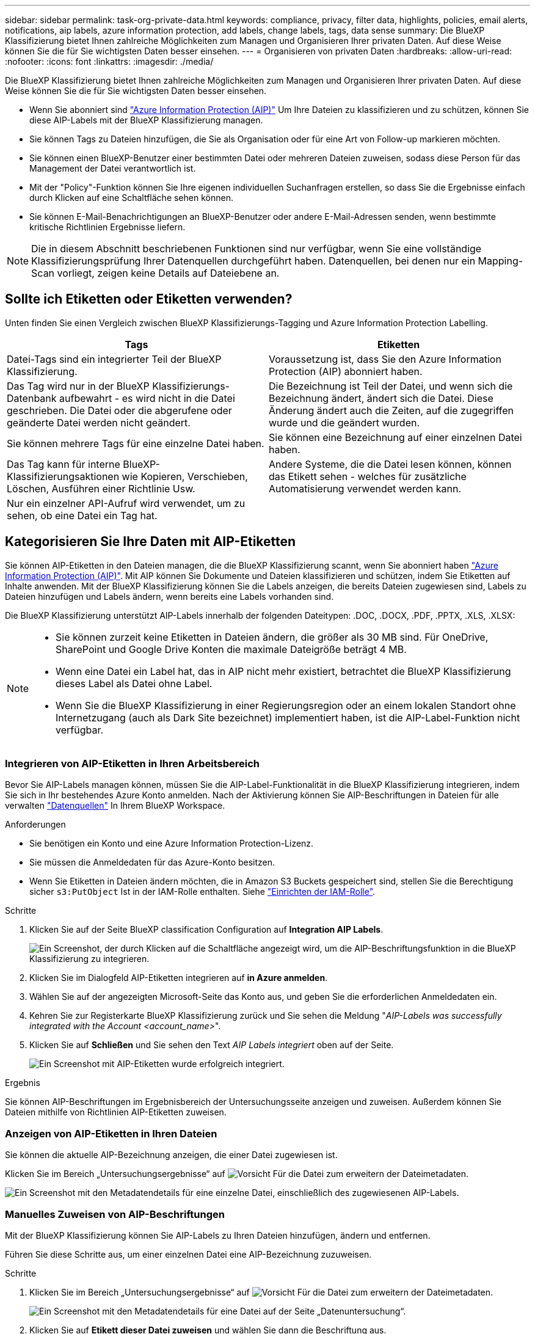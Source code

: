 ---
sidebar: sidebar 
permalink: task-org-private-data.html 
keywords: compliance, privacy, filter data, highlights, policies, email alerts, notifications, aip labels, azure information protection, add labels, change labels, tags, data sense 
summary: Die BlueXP Klassifizierung bietet Ihnen zahlreiche Möglichkeiten zum Managen und Organisieren Ihrer privaten Daten. Auf diese Weise können Sie die für Sie wichtigsten Daten besser einsehen. 
---
= Organisieren von privaten Daten
:hardbreaks:
:allow-uri-read: 
:nofooter: 
:icons: font
:linkattrs: 
:imagesdir: ./media/


[role="lead"]
Die BlueXP Klassifizierung bietet Ihnen zahlreiche Möglichkeiten zum Managen und Organisieren Ihrer privaten Daten. Auf diese Weise können Sie die für Sie wichtigsten Daten besser einsehen.

* Wenn Sie abonniert sind https://azure.microsoft.com/en-us/services/information-protection/["Azure Information Protection (AIP)"^] Um Ihre Dateien zu klassifizieren und zu schützen, können Sie diese AIP-Labels mit der BlueXP Klassifizierung managen.
* Sie können Tags zu Dateien hinzufügen, die Sie als Organisation oder für eine Art von Follow-up markieren möchten.
* Sie können einen BlueXP-Benutzer einer bestimmten Datei oder mehreren Dateien zuweisen, sodass diese Person für das Management der Datei verantwortlich ist.
* Mit der "Policy"-Funktion können Sie Ihre eigenen individuellen Suchanfragen erstellen, so dass Sie die Ergebnisse einfach durch Klicken auf eine Schaltfläche sehen können.
* Sie können E-Mail-Benachrichtigungen an BlueXP-Benutzer oder andere E-Mail-Adressen senden, wenn bestimmte kritische Richtlinien Ergebnisse liefern.



NOTE: Die in diesem Abschnitt beschriebenen Funktionen sind nur verfügbar, wenn Sie eine vollständige Klassifizierungsprüfung Ihrer Datenquellen durchgeführt haben. Datenquellen, bei denen nur ein Mapping-Scan vorliegt, zeigen keine Details auf Dateiebene an.



== Sollte ich Etiketten oder Etiketten verwenden?

Unten finden Sie einen Vergleich zwischen BlueXP Klassifizierungs-Tagging und Azure Information Protection Labelling.

[cols="50,50"]
|===
| Tags | Etiketten 


| Datei-Tags sind ein integrierter Teil der BlueXP Klassifizierung. | Voraussetzung ist, dass Sie den Azure Information Protection (AIP) abonniert haben. 


| Das Tag wird nur in der BlueXP Klassifizierungs-Datenbank aufbewahrt - es wird nicht in die Datei geschrieben. Die Datei oder die abgerufene oder geänderte Datei werden nicht geändert. | Die Bezeichnung ist Teil der Datei, und wenn sich die Bezeichnung ändert, ändert sich die Datei. Diese Änderung ändert auch die Zeiten, auf die zugegriffen wurde und die geändert wurden. 


| Sie können mehrere Tags für eine einzelne Datei haben. | Sie können eine Bezeichnung auf einer einzelnen Datei haben. 


| Das Tag kann für interne BlueXP-Klassifizierungsaktionen wie Kopieren, Verschieben, Löschen, Ausführen einer Richtlinie Usw. | Andere Systeme, die die Datei lesen können, können das Etikett sehen - welches für zusätzliche Automatisierung verwendet werden kann. 


| Nur ein einzelner API-Aufruf wird verwendet, um zu sehen, ob eine Datei ein Tag hat. |  
|===


== Kategorisieren Sie Ihre Daten mit AIP-Etiketten

Sie können AIP-Etiketten in den Dateien managen, die die BlueXP Klassifizierung scannt, wenn Sie abonniert haben https://azure.microsoft.com/en-us/services/information-protection/["Azure Information Protection (AIP)"^]. Mit AIP können Sie Dokumente und Dateien klassifizieren und schützen, indem Sie Etiketten auf Inhalte anwenden. Mit der BlueXP Klassifizierung können Sie die Labels anzeigen, die bereits Dateien zugewiesen sind, Labels zu Dateien hinzufügen und Labels ändern, wenn bereits eine Labels vorhanden sind.

Die BlueXP Klassifizierung unterstützt AIP-Labels innerhalb der folgenden Dateitypen: .DOC, .DOCX, .PDF, .PPTX, .XLS, .XLSX:

[NOTE]
====
* Sie können zurzeit keine Etiketten in Dateien ändern, die größer als 30 MB sind. Für OneDrive, SharePoint und Google Drive Konten die maximale Dateigröße beträgt 4 MB.
* Wenn eine Datei ein Label hat, das in AIP nicht mehr existiert, betrachtet die BlueXP Klassifizierung dieses Label als Datei ohne Label.
* Wenn Sie die BlueXP Klassifizierung in einer Regierungsregion oder an einem lokalen Standort ohne Internetzugang (auch als Dark Site bezeichnet) implementiert haben, ist die AIP-Label-Funktion nicht verfügbar.


====


=== Integrieren von AIP-Etiketten in Ihren Arbeitsbereich

Bevor Sie AIP-Labels managen können, müssen Sie die AIP-Label-Funktionalität in die BlueXP Klassifizierung integrieren, indem Sie sich in Ihr bestehendes Azure Konto anmelden. Nach der Aktivierung können Sie AIP-Beschriftungen in Dateien für alle verwalten link:concept-cloud-compliance.html#supported-data-sources["Datenquellen"^] In Ihrem BlueXP Workspace.

.Anforderungen
* Sie benötigen ein Konto und eine Azure Information Protection-Lizenz.
* Sie müssen die Anmeldedaten für das Azure-Konto besitzen.
* Wenn Sie Etiketten in Dateien ändern möchten, die in Amazon S3 Buckets gespeichert sind, stellen Sie die Berechtigung sicher `s3:PutObject` Ist in der IAM-Rolle enthalten. Siehe link:task-scanning-s3.html#reviewing-s3-prerequisites["Einrichten der IAM-Rolle"^].


.Schritte
. Klicken Sie auf der Seite BlueXP classification Configuration auf *Integration AIP Labels*.
+
image:screenshot_compliance_integrate_aip_labels.png["Ein Screenshot, der durch Klicken auf die Schaltfläche angezeigt wird, um die AIP-Beschriftungsfunktion in die BlueXP Klassifizierung zu integrieren."]

. Klicken Sie im Dialogfeld AIP-Etiketten integrieren auf *in Azure anmelden*.
. Wählen Sie auf der angezeigten Microsoft-Seite das Konto aus, und geben Sie die erforderlichen Anmeldedaten ein.
. Kehren Sie zur Registerkarte BlueXP Klassifizierung zurück und Sie sehen die Meldung "_AIP-Labels was successfully integrated with the Account <account_name>_".
. Klicken Sie auf *Schließen* und Sie sehen den Text _AIP Labels integriert_ oben auf der Seite.
+
image:screenshot_compliance_aip_labels_int.png["Ein Screenshot mit AIP-Etiketten wurde erfolgreich integriert."]



.Ergebnis
Sie können AIP-Beschriftungen im Ergebnisbereich der Untersuchungsseite anzeigen und zuweisen. Außerdem können Sie Dateien mithilfe von Richtlinien AIP-Etiketten zuweisen.



=== Anzeigen von AIP-Etiketten in Ihren Dateien

Sie können die aktuelle AIP-Bezeichnung anzeigen, die einer Datei zugewiesen ist.

Klicken Sie im Bereich „Untersuchungsergebnisse“ auf image:button_down_caret.png["Vorsicht"] Für die Datei zum erweitern der Dateimetadaten.

image:screenshot_compliance_show_label.png["Ein Screenshot mit den Metadatendetails für eine einzelne Datei, einschließlich des zugewiesenen AIP-Labels."]



=== Manuelles Zuweisen von AIP-Beschriftungen

Mit der BlueXP Klassifizierung können Sie AIP-Labels zu Ihren Dateien hinzufügen, ändern und entfernen.

Führen Sie diese Schritte aus, um einer einzelnen Datei eine AIP-Bezeichnung zuzuweisen.

.Schritte
. Klicken Sie im Bereich „Untersuchungsergebnisse“ auf image:button_down_caret.png["Vorsicht"] Für die Datei zum erweitern der Dateimetadaten.
+
image:screenshot_compliance_add_label_manually.png["Ein Screenshot mit den Metadatendetails für eine Datei auf der Seite „Datenuntersuchung“."]

. Klicken Sie auf *Etikett dieser Datei zuweisen* und wählen Sie dann die Beschriftung aus.
+
Die Beschriftung wird in den Dateimetadaten angezeigt.



So weisen Sie mehreren Dateien eine AIP-Bezeichnung zu:

.Schritte
. Wählen Sie im Bereich Ergebnisse der Datenuntersuchung die Datei oder die Dateien aus, die Sie beschriften möchten.
+
image:screenshot_compliance_tag_multi_files.png["Ein Screenshot zeigt, wie Sie die Dateien auswählen, die beschriftet werden sollen, und die Schaltfläche „Bezeichnung“ auf der Seite „Datenuntersuchung“."]

+
** Um einzelne Dateien auszuwählen, aktivieren Sie das Kontrollkästchen für jede Datei (image:button_backup_1_volume.png[""]).
** Um alle Dateien auf der aktuellen Seite auszuwählen, aktivieren Sie das Kontrollkästchen in der Titelzeile (image:button_select_all_files.png[""]).


. Klicken Sie in der Symbolleiste auf *Etikett* und wählen Sie die AIP-Bezeichnung:
+
image:screenshot_compliance_select_aip_label_multi.png["Ein Screenshot, in dem gezeigt wird, wie auf der Seite „Datenuntersuchung“ mehreren Dateien ein AIP-Etikett zugewiesen wird."]

+
Die AIP-Bezeichnung wird den Metadaten für alle ausgewählten Dateien hinzugefügt.





=== Entfernen der AIP-Integration

Wenn Sie AIP-Labels in Dateien nicht mehr verwalten möchten, können Sie das AIP-Konto von der BlueXP Klassifizierungs-Schnittstelle entfernen.

Beachten Sie, dass an den Labels, die Sie mit der BlueXP Klassifizierung hinzugefügt haben, keine Änderungen vorgenommen werden. Die in Dateien vorhandenen Beschriftungen bleiben so, wie sie derzeit vorhanden sind.

.Schritte
. Klicken Sie auf der Seite _Configuration_ auf *AIP Labels integriert > Integration entfernen*.
+
image:screenshot_compliance_un_integrate_aip_labels.png["Ein Screenshot, der zeigt, wie AIP-Integrationen mit BlueXP Klassifizierung entfernt werden."]

. Klicken Sie im Bestätigungsdialogfeld auf *Integration entfernen*.




== Anwenden von Tags zur Verwaltung der gescannten Dateien

Sie können Dateien, die Sie für eine Art von Follow-up markieren möchten, ein Tag hinzufügen. Sie haben z. B. einige doppelte Dateien gefunden und möchten eine davon löschen, müssen aber überprüfen, welche Dateien gelöscht werden sollen. Sie könnten der Datei einen Tag mit "Prüfen zum Löschen" hinzufügen, damit Sie wissen, dass diese Datei eine Recherche und eine Art von zukünftigen Aktionen erfordert.

Mit der BlueXP Klassifizierung können Sie die Tags anzeigen, die Dateien zugewiesen sind, Tags aus Dateien hinzufügen oder entfernen sowie den Namen ändern oder ein vorhandenes Tag löschen.

Beachten Sie, dass das Tag der Datei nicht auf die gleiche Weise hinzugefügt wird wie AIP-Etiketten Teil der Dateimetadaten sind. Das Tag wird gerade von BlueXP Benutzern angezeigt, die die BlueXP Klassifizierung verwenden. Sie können also erkennen, ob eine Datei gelöscht oder auf eine bestimmte Art von Follow-up überprüft werden muss.


TIP: Die Tags, die Dateien in der BlueXP Klassifizierung zugewiesen sind, stehen nicht mit den Tags zusammen, die Sie zu Ressourcen wie Volumes oder Instanzen von Virtual Machines hinzufügen können. BlueXP Klassifizierungs-Tags werden auf Dateiebene angewendet.



=== Anzeigen von Dateien, auf die bestimmte Tags angewendet wurden

Sie können alle Dateien anzeigen, denen bestimmte Tags zugewiesen sind.

. Klicken Sie in der BlueXP-Klassifizierung auf die Registerkarte *Investigation*.
. Klicken Sie auf der Seite Datenuntersuchung im Bereich Filter auf *Tags* und wählen Sie die gewünschten Tags aus.
+
image:screenshot_compliance_filter_status.png["Ein Screenshot, in dem die Auswahl von Tags im Fensterbereich Filter angezeigt wird."]

+
Im Bereich Untersuchungsergebnisse werden alle Dateien angezeigt, denen diese Tags zugewiesen sind.





=== Tags zu Dateien werden zugewiesen

Sie können Tags zu einer einzelnen Datei oder zu einer Gruppe von Dateien hinzufügen.

So fügen Sie einer einzelnen Datei ein Tag hinzu:

.Schritte
. Klicken Sie im Bereich „Untersuchungsergebnisse“ auf image:button_down_caret.png["Vorsicht"] Für die Datei zum erweitern der Dateimetadaten.
. Klicken Sie auf das Feld *Tags* und die aktuell zugewiesenen Tags werden angezeigt.
. Tag oder Tags hinzufügen:
+
** Um ein vorhandenes Tag zuzuweisen, klicken Sie in das Feld *Neues Tag...* und geben den Namen des Tags ein. Wenn das gesuchte Tag angezeigt wird, wählen Sie es aus, und drücken Sie *Enter*.
** Um ein neues Tag zu erstellen und es der Datei zuzuweisen, klicken Sie in das Feld *New Tag...*, geben Sie den Namen des neuen Tags ein und drücken Sie *Enter*.
+
image:screenshot_compliance_add_status_manually.png["Ein Screenshot, in dem gezeigt wird, wie ein Tag einer Datei auf der Seite „Datenuntersuchung“ zugewiesen wird."]

+
Das Tag wird in den Dateimetadaten angezeigt.





So fügen Sie einem mehrere Dateien ein Tag hinzu:

.Schritte
. Wählen Sie im Bereich Ergebnisse der Datenuntersuchung die Datei oder die Dateien aus, die markiert werden sollen.
+
image:screenshot_compliance_tag_multi_files.png["Ein Screenshot zeigt, wie Sie die Dateien auswählen, die markiert werden sollen, und die Schaltfläche Tags auf der Seite Untersuchung von Daten."]

+
** Um einzelne Dateien auszuwählen, aktivieren Sie das Kontrollkästchen für jede Datei (image:button_backup_1_volume.png[""]).
** Um alle Dateien auf der aktuellen Seite auszuwählen, aktivieren Sie das Kontrollkästchen in der Titelzeile (image:button_select_all_files.png[""]).
+
Derzeit können Sie Tags auf maximal 20 Dateien gleichzeitig anwenden - eine Seite auf der Seite Ergebnisse der Datenuntersuchung.



. Klicken Sie in der Buttonleiste auf *Tags* und die aktuell zugewiesenen Tags werden angezeigt.
. Tag oder Tags hinzufügen:
+
** Um ein vorhandenes Tag zuzuweisen, klicken Sie in das Feld *Neues Tag...* und geben den Namen des Tags ein. Wenn das gesuchte Tag angezeigt wird, wählen Sie es aus, und drücken Sie *Enter*.
** Um ein neues Tag zu erstellen und es der Datei zuzuweisen, klicken Sie in das Feld *New Tag...*, geben Sie den Namen des neuen Tags ein und drücken Sie *Enter*.
+
image:screenshot_compliance_select_tags_multi.png["Ein Screenshot, in dem gezeigt wird, wie Sie mehreren Dateien auf der Seite „Datenuntersuchung“ ein Tag zuweisen."]



. Genehmigen Sie das Hinzufügen der Tags im Bestätigungsdialogfeld, und die Tags werden den Metadaten für alle ausgewählten Dateien hinzugefügt.




=== Tags aus Dateien werden gelöscht

Sie können ein Tag löschen, wenn Sie es nicht mehr verwenden müssen.

Klicken Sie einfach auf das *x* für ein vorhandenes Tag.

image:button_delete_datasense_file_tag.png["Ein Screenshot der Position der Tag-Schaltfläche löschen."]

Wenn Sie mehrere Dateien ausgewählt haben, wird das Tag aus allen Dateien entfernt.



== Zuweisen von Benutzern zum Verwalten bestimmter Dateien

Sie können einen BlueXP-Benutzer einer bestimmten Datei oder mehreren Dateien zuweisen, so dass diese Person für alle Follow-up-Aktionen verantwortlich sein kann, die in der Datei ausgeführt werden müssen. Diese Funktion wird häufig zusammen mit der Funktion verwendet, um einer Datei benutzerdefinierte Status-Tags hinzuzufügen.

Sie können beispielsweise eine Datei mit bestimmten personenbezogenen Daten haben, die zu vielen Benutzern Lese- und Schreibzugriff (offene Berechtigungen) ermöglicht. Sie können also das Status-Tag "Berechtigungen ändern" zuweisen und diese Datei dem Benutzer "Joan Smith" zuweisen, damit er entscheiden kann, wie das Problem behoben werden kann. Wenn sie das Problem behoben haben, könnten sie die Status-Tag-Nummer auf „Abgeschlossen“ ändern.

Beachten Sie, dass der Benutzername nicht als Teil der Datei-Metadaten zur Datei hinzugefügt wird. Er wird gerade von BlueXP Benutzern bei der Nutzung der BlueXP Klassifizierung gesehen.

Mit einem neuen Filter auf der Untersuchungsseite können Sie problemlos alle Dateien anzeigen, die dieselbe Person im Feld „Assigned to“ haben.

So weisen Sie einen Benutzer einer einzelnen Datei zu:

.Schritte
. Klicken Sie im Bereich „Untersuchungsergebnisse“ auf image:button_down_caret.png["Vorsicht"] Für die Datei zum erweitern der Dateimetadaten.
. Klicken Sie auf das Feld *Assigned to* und wählen Sie den Benutzernamen aus.
+
image:screenshot_compliance_add_user_manually.png["Ein Screenshot, in dem gezeigt wird, wie ein Benutzer einer Datei auf der Seite „Datenuntersuchung“ zugewiesen wird."]

+
Der Benutzername wird in den Dateimetadaten angezeigt.



So weisen Sie einen Benutzer mehreren Dateien zu:

.Schritte
. Wählen Sie im Bereich Ergebnisse der Datenuntersuchung die Datei oder die Dateien aus, die Sie einem Benutzer zuweisen möchten.
+
image:screenshot_compliance_tag_multi_files.png["Ein Screenshot zeigt, wie Sie die Dateien auswählen, die einem Benutzer zugewiesen werden sollen, und die Schaltfläche „Zuweisen zu“ auf der Seite „Datenuntersuchung“."]

+
** Um einzelne Dateien auszuwählen, aktivieren Sie das Kontrollkästchen für jede Datei (image:button_backup_1_volume.png[""]).
** Um alle Dateien auf der aktuellen Seite auszuwählen, aktivieren Sie das Kontrollkästchen in der Titelzeile (image:button_select_all_files.png[""]).


. Klicken Sie in der Symbolleiste auf *Zuweisen zu* und wählen Sie den Benutzernamen aus:
+
image:screenshot_compliance_select_user_multi.png["Ein Screenshot, in dem gezeigt wird, wie ein Benutzer mehreren Dateien auf der Seite „Datenuntersuchung“ zugewiesen wird."]

+
Der Benutzer wird den Metadaten für alle ausgewählten Dateien hinzugefügt.


